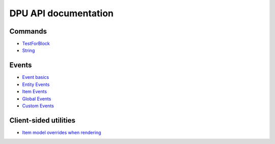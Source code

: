 DPU API documentation
=======


Commands
-------
- `TestForBlock  </api/commands/testforblock>`_
- `String  </api/commands/string>`_


Events
--------
- `Event basics  </api/events>`_
- `Entity Events  </api/events/entity>`_
- `Item Events  </api/events/item>`_
- `Global Events  </api/events/global>`_
- `Custom Events  </api/events/adding_custom_events>`_


Client-sided utilities
-------

- `Item model overrides when rendering </item_model_overrides>`_
